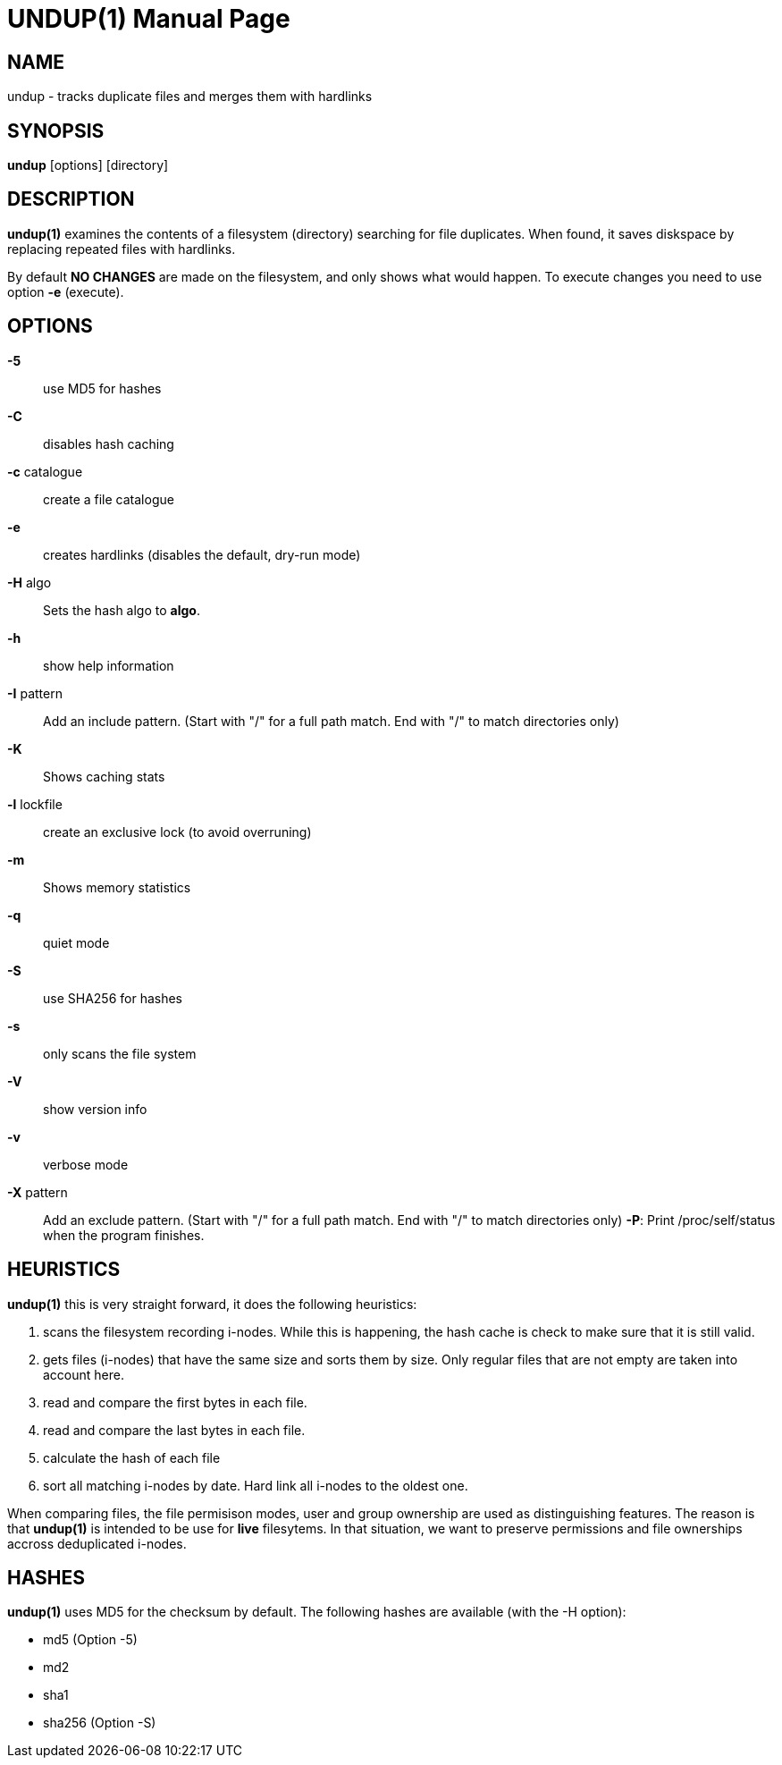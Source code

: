 = UNDUP(1)
:doctype:	manpage
:Date:	2019-05-17
:man manual:	User commands
:man source:	undup.c
:Author: A Liu Ly
:Revision: 2.0

== NAME

undup - tracks duplicate files and merges them with hardlinks

== SYNOPSIS

*undup* [options] [directory]

== DESCRIPTION

*undup(1)* examines the contents of a filesystem (directory) searching
for file duplicates.  When found, it saves diskspace by replacing
repeated files with hardlinks.

By default *NO CHANGES* are made on the filesystem, and only
shows what would happen.  To execute changes you need to use
option *-e* (execute).

== OPTIONS

*-5*::
   use MD5 for hashes
*-C*::
   disables hash caching
*-c* catalogue::
   create a file catalogue
*-e*::
   creates hardlinks (disables the default, dry-run mode)
*-H* algo::
   Sets the hash algo to *algo*.
*-h*::
   show help information
*-I* pattern::
   Add an include pattern.  (Start with "/" for a full path
   match.  End with "/" to match directories only)
*-K*::
   Shows caching stats
*-l* lockfile::
   create an exclusive lock (to avoid overruning)
*-m*::
   Shows memory statistics
*-q*::
   quiet mode
*-S*::
   use SHA256 for hashes
*-s*::
   only scans the file system
*-V*::
   show version info
*-v*::
   verbose mode
*-X* pattern::
   Add an exclude pattern.  (Start with "/" for a full path
   match.  End with "/" to match directories only)
*-P*:
   Print /proc/self/status when the program finishes.

== HEURISTICS

*undup(1)* this is very straight forward, it does the following
heuristics:

1. scans the filesystem recording i-nodes.  While this is happening,
   the hash cache is check to make sure that it is still valid.
2. gets files (i-nodes) that have the same size and sorts them by
   size.  Only regular files that are not empty are taken into account
   here.
3. read and compare the first bytes in each file.
4. read and compare the last bytes in each file.
5. calculate the hash of each file
6. sort all matching i-nodes by date.  Hard link all i-nodes to the
   oldest one.

When comparing files, the file permisison modes, user and group
ownership are used as distinguishing features.
The reason is that *undup(1)* is intended to be use for *live*
filesytems.  In that situation, we want to preserve permissions
and file ownerships accross deduplicated i-nodes.

== HASHES

*undup(1)* uses MD5 for the checksum by default.  The following
hashes are available (with the -H option):

* md5 (Option -5)
* md2
* sha1
* sha256 (Option -S)

